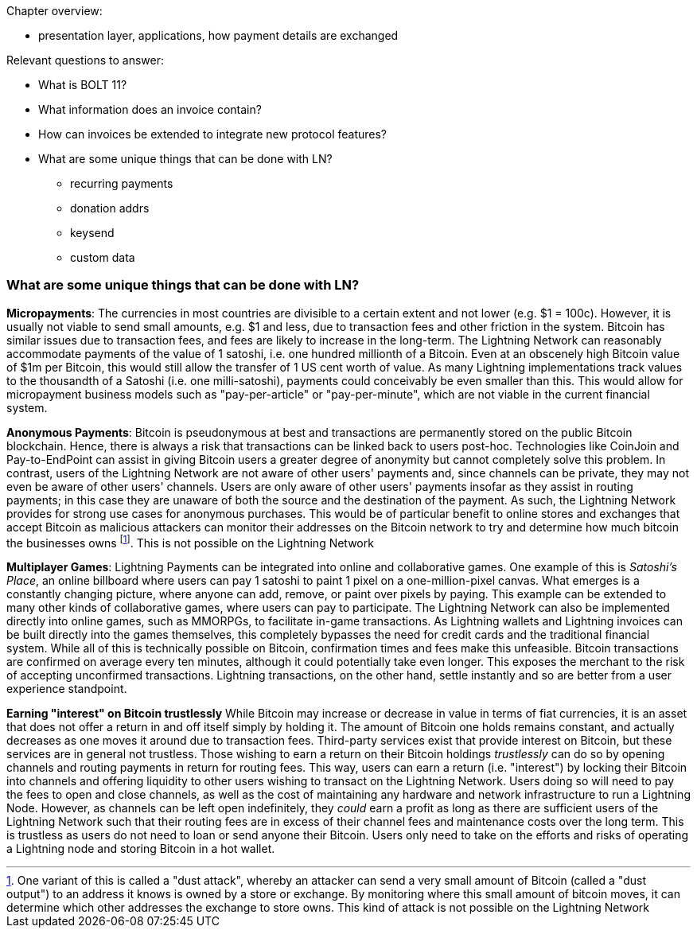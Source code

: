 Chapter overview:

  * presentation layer, applications, how payment details are exchanged

Relevant questions to answer:

  * What is BOLT 11?
  * What information does an invoice contain?
  * How can invoices be extended to integrate new protocol features?
  * What are some unique things that can be done with LN?
    - recurring payments
    - donation addrs
    - keysend
    - custom data

=== What are some unique things that can be done with LN?

**Micropayments**: The currencies in most countries are divisible to a certain extent and not lower (e.g. $1 = 100c).
However, it is usually not viable to send small amounts, e.g. $1 and less, due to transaction fees and other friction in the system.
Bitcoin has similar issues due to transaction fees, and fees are likely to increase in the long-term.
The Lightning Network can reasonably accommodate payments of the value of 1 satoshi, i.e. one hundred millionth of a Bitcoin.
Even at an obscenely high Bitcoin value of $1m per Bitcoin, this would still allow the transfer of 1 US cent worth of value.
As many Lightning implementations track values to the thousandth of a Satoshi (i.e. one milli-satoshi), payments could conceivably be even smaller than this.
This would allow for micropayment business models such as "pay-per-article" or "pay-per-minute", which are not viable in the current financial system.

**Anonymous Payments**: Bitcoin is pseudonymous at best and transactions are permanently stored on the public Bitcoin blockchain.
Hence, there is always a risk that transactions can be linked back to users post-hoc.
Technologies like CoinJoin and Pay-to-EndPoint can assist in giving Bitcoin users a greater degree of anonymity but cannot completely solve this problem.
In contrast, users of the Lightning Network are not aware of other users' payments and, since channels can be private, they may not even be aware of other users' channels.
Users are only aware of other users' payments insofar as they assist in routing payments; in this case they are unaware of both the source and the destination of the payment.
As such, the Lightning Network provides for strong use cases for anonymous purchases.
This would be of particular benefit to online stores and exchanges that accept Bitcoin as malicious attackers can monitor their addresses on the Bitcoin network to try and determine how much bitcoin the businesses owns
footnote:[One variant of this is called a "dust attack", whereby an attacker can send a very small amount of Bitcoin (called a "dust output") to an address it knows is owned by a store or exchange.
By monitoring where this small amount of bitcoin moves, it can determine which other addresses the exchange to store owns.
This kind of attack is not possible on the Lightning Network].
This is not possible on the Lightning Network

**Multiplayer Games**: Lightning Payments can be integrated into online and collaborative games.
One example of this is _Satoshi's Place_, an online billboard where users can pay 1 satoshi to paint 1 pixel on a one-million-pixel canvas.
What emerges is a constantly changing picture, where anyone can add, remove, or paint over pixels by paying.
This example can be extended to many other kinds of collaborative games, where users can pay to participate.
The Lightning Network can also be implemented directly into online games, such as MMORPGs, to facilitate in-game transactions.
As Lightning wallets and Lightning invoices can be built directly into the games themselves, this completely bypasses the need for credit cards and the traditional financial system.
While all of this is technically possible on Bitcoin, confirmation times and fees make this unfeasible.
Bitcoin transactions are confirmed on average every ten minutes, although it could potentially take even longer.
This exposes the merchant to the risk of accepting unconfirmed transactions.
Lightning transactions, on the other hand, settle instantly and so are better from a user experience standpoint.

**Earning "interest" on Bitcoin trustlessly**
While Bitcoin may increase or decrease in value in terms of fiat currencies, it is an asset that does not offer a return in and off itself simply by holding it.
The amount of Bitcoin one holds remains constant, and actually decreases as one moves it around due to transaction fees.
Third-party services exist that provide interest on Bitcoin, but these services are in general not trustless. 
Those wishing to earn a return on their Bitcoin holdings _trustlessly_ can do so by opening channels and routing payments in return for routing fees.
This way, users can earn a return (i.e. "interest") by locking their Bitcoin into channels and offering liquidity to other users wishing to transact on the Lightning Network.
Users doing so will need to pay the fees to open and close channels, as well as the cost of maintaining any hardware and network infrastructure to run a Lightning Node.
However, as channels can be left open indefinitely, they _could_ earn a profit as long as there are sufficient users of the Lightning Network such that their routing fees are in excess of their channel fees and maintenance costs over the long term.
This is trustless as users do not need to loan or send anyone their Bitcoin. Users only need to take on the efforts and risks of operating a Lightning node and storing Bitcoin in a hot wallet.
